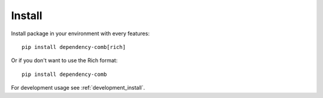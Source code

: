 .. _install_intro:

=======
Install
=======

Install package in your environment with every features: ::

    pip install dependency-comb[rich]

Or if you don't want to use the Rich format: ::

    pip install dependency-comb

For development usage see :ref:`development_install`.
